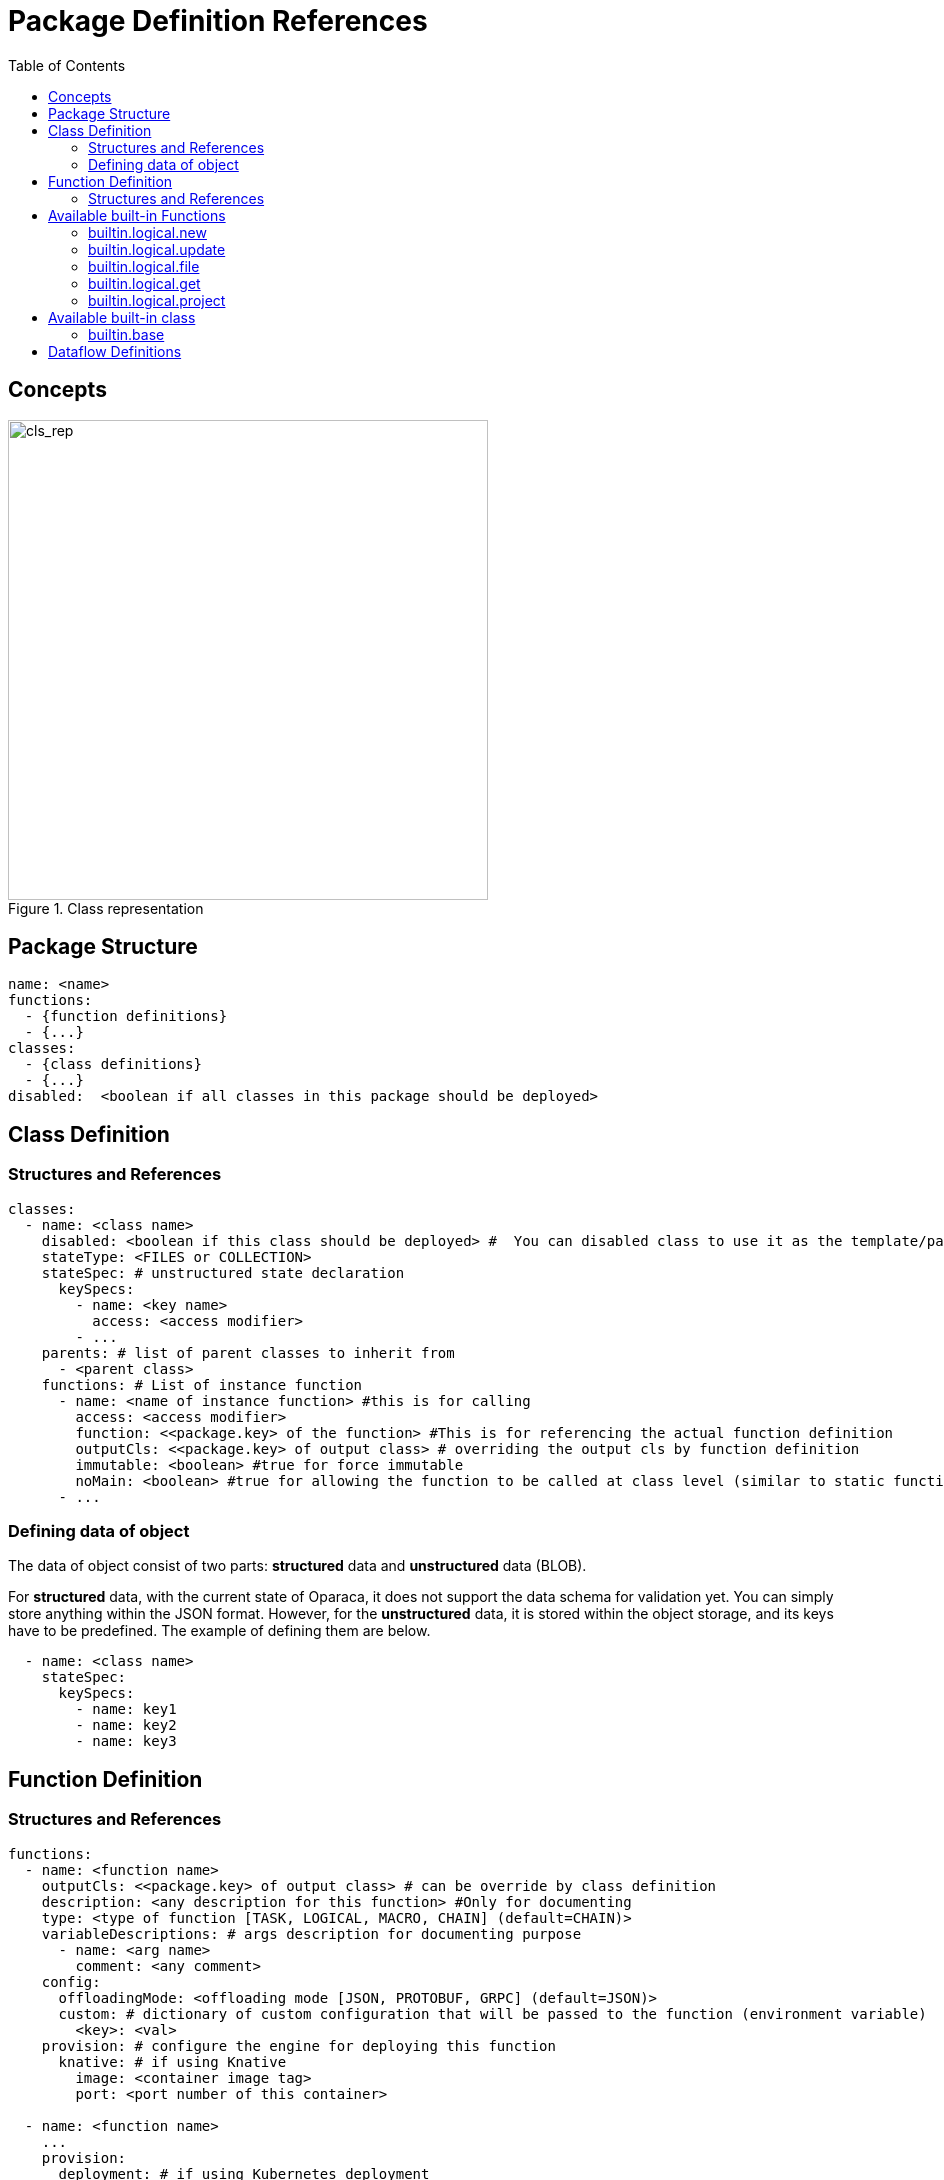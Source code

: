 = Package Definition References
:toc:
:toc-placement: preamble
:toclevels: 2

{empty}

== Concepts

.Class representation
image::diagrams/oaas_class_representation_v2.dio.png[cls_rep,480]

== Package Structure

[source,yaml]
----
name: <name>
functions:
  - {function definitions}
  - {...}
classes:
  - {class definitions}
  - {...}
disabled:  <boolean if all classes in this package should be deployed>
----

== Class Definition
=== Structures and References

[source,yaml]
----
classes:
  - name: <class name>
    disabled: <boolean if this class should be deployed> #  You can disabled class to use it as the template/parent class for other classes.
    stateType: <FILES or COLLECTION>
    stateSpec: # unstructured state declaration
      keySpecs:
        - name: <key name>
          access: <access modifier>
        - ...
    parents: # list of parent classes to inherit from
      - <parent class>
    functions: # List of instance function
      - name: <name of instance function> #this is for calling
        access: <access modifier>
        function: <<package.key> of the function> #This is for referencing the actual function definition
        outputCls: <<package.key> of output class> # overriding the output cls by function definition
        immutable: <boolean> #true for force immutable
        noMain: <boolean> #true for allowing the function to be called at class level (similar to static function in Java)
      - ...
----

=== Defining data of object
The data of object consist of two parts: *structured* data and *unstructured* data (BLOB).

For *structured* data, with the current state of Oparaca, it does not support the data schema for validation yet. You can simply store anything within the JSON format.
However, for the *unstructured* data, it is stored within the object storage, and its keys have to be predefined. The example of defining them are below.

[source, yaml]
----
  - name: <class name>
    stateSpec:
      keySpecs:
        - name: key1
        - name: key2
        - name: key3
----

== Function Definition

=== Structures and References
[source,yaml]
----
functions:
  - name: <function name>
    outputCls: <<package.key> of output class> # can be override by class definition
    description: <any description for this function> #Only for documenting
    type: <type of function [TASK, LOGICAL, MACRO, CHAIN] (default=CHAIN)>
    variableDescriptions: # args description for documenting purpose
      - name: <arg name>
        comment: <any comment>
    config:
      offloadingMode: <offloading mode [JSON, PROTOBUF, GRPC] (default=JSON)>
      custom: # dictionary of custom configuration that will be passed to the function (environment variable)
        <key>: <val>
    provision: # configure the engine for deploying this function
      knative: # if using Knative
        image: <container image tag>
        port: <port number of this container>

  - name: <function name>
    ...
    provision:
      deployment: # if using Kubernetes deployment
        image: <container image tag>
        replica: <number of pods>
        port: <port number>
        pullPolicy: <image pull policy> # set to 'IfNotPresent' to disable image pull if exists

  - name: <function name>
    ...
    provision:
      staticUrl: # if using nothing. Only if you host it on yourown.
        url: <url to function>

----


== Available built-in Functions

=== builtin.logical.new
`builtin.logical.new` is a function for creating object. When running the command `ocli object create`, the command will call `new` function.

NOTE: If the class doesn't have `new` function, object cannot be created via `ocli object create`.

=== builtin.logical.update
`builtin.logical.update` is a function for updating the object data from request body.

[source,bash]
----
oprc invoke update -d '{"name":"john","surname":"doe"}'
# the object data will be set to {"name":"john","surname":"doe"}
----

=== builtin.logical.file
`builtin.logical.file` is a function for generating a presign URL for unstructured data. When running the command `ocli object file`, the command will call `file` function.
NOTE: If the class doesn't have `new` function, you cannot load file in object via `ocli object file` or `ocli object cat-file`.

=== builtin.logical.get
`builtin.logical.file` is a function that return the output object as the  targeted of this function call. This function is made to be used in the dataflow.

Pseudo code for explanation:
----
obj = new Object()
output = obj.get()
assert output == obj
----

=== builtin.logical.project
TODO

== Available built-in class

=== builtin.base
The utility class to be inherited from. This class contains a list of built-in functions:

* builtin.logical.new
* builtin.logical.get
* builtin.logical.file

== Dataflow Definitions

TODO

[source, yaml]
----

----
